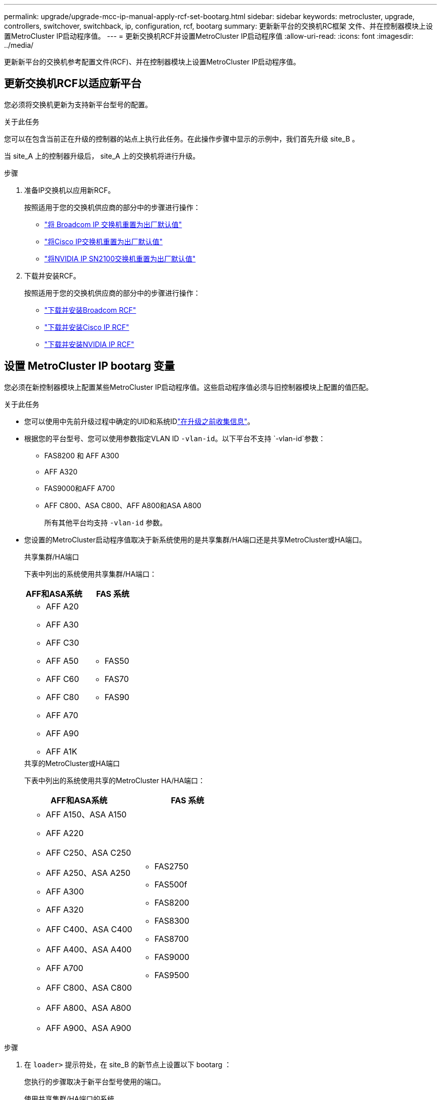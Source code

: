 ---
permalink: upgrade/upgrade-mcc-ip-manual-apply-rcf-set-bootarg.html 
sidebar: sidebar 
keywords: metrocluster, upgrade, controllers, switchover, switchback, ip, configuration, rcf, bootarg 
summary: 更新新平台的交换机RC框架 文件、并在控制器模块上设置MetroCluster IP启动程序值。 
---
= 更新交换机RCF并设置MetroCluster IP启动程序值
:allow-uri-read: 
:icons: font
:imagesdir: ../media/


[role="lead"]
更新新平台的交换机参考配置文件(RCF)、并在控制器模块上设置MetroCluster IP启动程序值。



== 更新交换机RCF以适应新平台

您必须将交换机更新为支持新平台型号的配置。

.关于此任务
您可以在包含当前正在升级的控制器的站点上执行此任务。在此操作步骤中显示的示例中，我们首先升级 site_B 。

当 site_A 上的控制器升级后， site_A 上的交换机将进行升级。

.步骤
. 准备IP交换机以应用新RCF。
+
按照适用于您的交换机供应商的部分中的步骤进行操作：

+
** link:../install-ip/task_switch_config_broadcom.html#resetting-the-broadcom-ip-switch-to-factory-defaults["将 Broadcom IP 交换机重置为出厂默认值"]
** link:../install-ip/task_switch_config_cisco.html#resetting-the-cisco-ip-switch-to-factory-defaults["将Cisco IP交换机重置为出厂默认值"]
** link:../install-ip/task_switch_config_nvidia.html#reset-the-nvidia-ip-sn2100-switch-to-factory-defaults["将NVIDIA IP SN2100交换机重置为出厂默认值"]


. 下载并安装RCF。
+
按照适用于您的交换机供应商的部分中的步骤进行操作：

+
** link:../install-ip/task_switch_config_broadcom.html#downloading-and-installing-the-broadcom-rcf-files["下载并安装Broadcom RCF"]
** link:../install-ip/task_switch_config_cisco.html#downloading-and-installing-the-cisco-ip-rcf-files["下载并安装Cisco IP RCF"]
** link:../install-ip/task_switch_config_nvidia.html#download-and-install-the-nvidia-rcf-files["下载并安装NVIDIA IP RCF"]






== 设置 MetroCluster IP bootarg 变量

您必须在新控制器模块上配置某些MetroCluster IP启动程序值。这些启动程序值必须与旧控制器模块上配置的值匹配。

.关于此任务
* 您可以使用中先前升级过程中确定的UID和系统IDlink:upgrade-mcc-ip-prepare-system.html#gather-information-before-the-upgrade["在升级之前收集信息"]。
* 根据您的平台型号、您可以使用参数指定VLAN ID `-vlan-id`。以下平台不支持 `-vlan-id`参数：
+
** FAS8200 和 AFF A300
** AFF A320
** FAS9000和AFF A700
** AFF C800、ASA C800、AFF A800和ASA A800
+
所有其他平台均支持 `-vlan-id` 参数。



* 您设置的MetroCluster启动程序值取决于新系统使用的是共享集群/HA端口还是共享MetroCluster或HA端口。
+
[role="tabbed-block"]
====
.共享集群/HA端口
--
下表中列出的系统使用共享集群/HA端口：

[cols="2*"]
|===
| AFF和ASA系统 | FAS 系统 


 a| 
** AFF A20
** AFF A30
** AFF C30
** AFF A50
** AFF C60
** AFF C80
** AFF A70
** AFF A90
** AFF A1K

 a| 
** FAS50
** FAS70
** FAS90


|===
--
.共享的MetroCluster或HA端口
--
下表中列出的系统使用共享的MetroCluster HA/HA端口：

[cols="2*"]
|===
| AFF和ASA系统 | FAS 系统 


 a| 
** AFF A150、ASA A150
** AFF A220
** AFF C250、ASA C250
** AFF A250、ASA A250
** AFF A300
** AFF A320
** AFF C400、ASA C400
** AFF A400、ASA A400
** AFF A700
** AFF C800、ASA C800
** AFF A800、ASA A800
** AFF A900、ASA A900

 a| 
** FAS2750
** FAS500f
** FAS8200
** FAS8300
** FAS8700
** FAS9000
** FAS9500


|===
--
====


.步骤
. 在 `loader>` 提示符处，在 site_B 的新节点上设置以下 bootarg ：
+
您执行的步骤取决于新平台型号使用的端口。

+
[role="tabbed-block"]
====
.使用共享集群/HA端口的系统
--
.. 设置以下Bootargs：
+
`setenv bootarg.mcc.port_a_ip_config <local-IP-address/local-IP-mask,0,0,DR-partner-IP-address,DR-aux-partnerIP-address,vlan-id>`

+
`setenv bootarg.mcc.port_b_ip_config <local-IP-address/local-IP-mask,0,0,DR-partner-IP-address,DR-aux-partnerIP-address,vlan-id>`

+

NOTE: 如果接口使用的是默认VLAN ID、则 `vlan-id`不需要参数。

+
以下示例将使用VLAN 120 (第一个网络)和VLAN 130 (第二个网络)为NODE_B_1-NEW设置值：

+
[listing]
----
setenv bootarg.mcc.port_a_ip_config 172.17.26.10/23,0,0,172.17.26.13,172.17.26.12,120
setenv bootarg.mcc.port_b_ip_config 172.17.27.10/23,0,0,172.17.27.13,172.17.27.12,130
----
+
以下示例将使用VLAN 120 (第一个网络)和VLAN 130 (第二个网络)为NODE_B_2-NEW设置值：

+
[listing]
----
setenv bootarg.mcc.port_a_ip_config 172.17.26.11/23,0,0,172.17.26.12,172.17.26.13,120
setenv bootarg.mcc.port_b_ip_config 172.17.27.11/23,0,0,172.17.27.12,172.17.27.13,130
----
+
以下示例将使用默认VLAN为所有MetroCluster IP DR连接设置NODE_B_1-NEW的值：

+
[listing]
----
setenv bootarg.mcc.port_a_ip_config
172.17.26.10/23,0,0,172.17.26.13,172.17.26.12
setenv bootarg.mcc.port_b_ip_config
172.17.27.10/23,0,0,172.17.27.13,172.17.27.12
----
+
以下示例将使用默认VLAN为所有MetroCluster IP DR连接设置NODE_B_2-NEW的值：

+
[listing]
----
setenv bootarg.mcc.port_a_ip_config
172.17.26.11/23,0,0,172.17.26.12,172.17.26.13
setenv bootarg.mcc.port_b_ip_config
172.17.27.11/23,0,0,172.17.27.12,172.17.27.13
----


--
.使用共享的MetroCluster或HA端口的系统
.. 设置以下Bootargs：
+
`setenv bootarg.mcc.port_a_ip_config <local-IP-address/local-IP-mask,0,HA-partner-IP-address,DR-partner-IP-address,DR-aux-partnerIP-address,vlan-id>`

+
`setenv bootarg.mcc.port_b_ip_config <local-IP-address/local-IP-mask,0,HA-partner-IP-address,DR-partner-IP-address,DR-aux-partnerIP-address,vlan-id>`

+

NOTE: 如果接口使用的是默认VLAN ID、则 `vlan-id`不需要参数。

+
以下示例将使用VLAN 120 (第一个网络)和VLAN 130 (第二个网络)为NODE_B_1-NEW设置值：

+
[listing]
----
setenv bootarg.mcc.port_a_ip_config 172.17.26.10/23,0,172.17.26.11,172.17.26.13,172.17.26.12,120
setenv bootarg.mcc.port_b_ip_config 172.17.27.10/23,0,172.17.27.11,172.17.27.13,172.17.27.12,130
----
+
以下示例将使用VLAN 120 (第一个网络)和VLAN 130 (第二个网络)为NODE_B_2-NEW设置值：

+
[listing]
----
setenv bootarg.mcc.port_a_ip_config 172.17.26.11/23,0,172.17.26.10,172.17.26.12,172.17.26.13,120
setenv bootarg.mcc.port_b_ip_config 172.17.27.11/23,0,172.17.27.10,172.17.27.12,172.17.27.13,130
----
+
以下示例将使用默认VLAN为所有MetroCluster IP DR连接设置NODE_B_1-NEW的值：

+
[listing]
----
setenv bootarg.mcc.port_a_ip_config
172.17.26.10/23,0,172.17.26.11,172.17.26.13,172.17.26.12
setenv bootarg.mcc.port_b_ip_config
172.17.27.10/23,0,172.17.27.11,172.17.27.13,172.17.27.12
----
+
以下示例将使用默认VLAN为所有MetroCluster IP DR连接设置NODE_B_2-NEW的值：

+
[listing]
----
setenv bootarg.mcc.port_a_ip_config
172.17.26.11/23,0,172.17.26.10,172.17.26.12,172.17.26.13
setenv bootarg.mcc.port_b_ip_config
172.17.27.11/23,0,172.17.27.10,172.17.27.12,172.17.27.13
----


--

--
====
. 在新节点的 LOADER 提示符处，设置 UUID ：
+
`setenv bootarg.mgwd.partner_cluster_uuid <partner-cluster-UUID>`

+
`setenv bootarg.mgwd.cluster_uuid <local-cluster-UUID>`

+
`setenv bootarg.mcc.pri_partner_uuid <DR-partner-node-UUID>`

+
`setenv bootarg.mcc.aux_partner_uuid <DR-aux-partner-node-UUID>`

+
`setenv bootarg.mcc_iscsi.node_uuid <local-node-UUID>`

+
.. 设置 node_B_1-new 上的 UUID ：
+
以下示例显示了用于设置 node_B_1-new 上的 UUID 的命令：

+
[listing]
----
setenv bootarg.mgwd.cluster_uuid ee7db9d5-9a82-11e7-b68b-00a098908039
setenv bootarg.mgwd.partner_cluster_uuid 07958819-9ac6-11e7-9b42-00a098c9e55d
setenv bootarg.mcc.pri_partner_uuid f37b240b-9ac1-11e7-9b42-00a098c9e55d
setenv bootarg.mcc.aux_partner_uuid bf8e3f8f-9ac4-11e7-bd4e-00a098ca379f
setenv bootarg.mcc_iscsi.node_uuid f03cb63c-9a7e-11e7-b68b-00a098908039
----
.. 设置 node_B_2-new 上的 UUID ：
+
以下示例显示了用于设置 node_B_2-new 上的 UUID 的命令：

+
[listing]
----
setenv bootarg.mgwd.cluster_uuid ee7db9d5-9a82-11e7-b68b-00a098908039
setenv bootarg.mgwd.partner_cluster_uuid 07958819-9ac6-11e7-9b42-00a098c9e55d
setenv bootarg.mcc.pri_partner_uuid bf8e3f8f-9ac4-11e7-bd4e-00a098ca379f
setenv bootarg.mcc.aux_partner_uuid f37b240b-9ac1-11e7-9b42-00a098c9e55d
setenv bootarg.mcc_iscsi.node_uuid aa9a7a7a-9a81-11e7-a4e9-00a098908c35
----


. 从已启动的站点运行以下命令、以确定原始系统是否配置了高级驱动器分区(ADP)：
+
`d展示`

+
如果配置了ADP、则输出中的"container type"列将显示"shared" `disk show` 。如果"container type"具有任何其他值、则系统上未配置ADP。以下示例输出显示了配置了ADP的系统：

+
[listing]
----
::> disk show
                    Usable               Disk    Container   Container
Disk                Size       Shelf Bay Type    Type        Name      Owner

Info: This cluster has partitioned disks. To get a complete list of spare disk
      capacity use "storage aggregate show-spare-disks".
----------------    ---------- ----- --- ------- ----------- --------- --------
1.11.0              894.0GB    11    0   SSD      shared     testaggr  node_A_1
1.11.1              894.0GB    11    1   SSD      shared     testaggr  node_A_1
1.11.2              894.0GB    11    2   SSD      shared     testaggr  node_A_1
----
. 如果原始系统配置了用于ADP的分区磁盘、请在每个替代节点的提示符处启用它 `LOADER` ：
+
`setenv bootarg.mcc.ADP 启用 true`

. 设置以下变量：
+
`setenv bootarg.mcc.local_config_id <original-sys-id>`

+
`setenv bootarg.mcc.dr_partner <dr-partner-sys-id>`

+

NOTE: 必须将 `setenv bootarg.mcc.local_config_id` 变量设置为 * 原始 * 控制器模块 node_B_1-old 的 sys-id 。

+
.. 设置 node_B_1-new 上的变量。
+
以下示例显示了用于设置 node_B_1-new 上的值的命令：

+
[listing]
----
setenv bootarg.mcc.local_config_id 537403322
setenv bootarg.mcc.dr_partner 537403324
----
.. 设置 node_B_2-new 上的变量。
+
以下示例显示了用于设置 node_B_2-new 上的值的命令：

+
[listing]
----
setenv bootarg.mcc.local_config_id 537403321
setenv bootarg.mcc.dr_partner 537403323
----


. 如果对外部密钥管理器使用加密，请设置所需的 boottargets ：
+
`setenv bootarg.kmip.init.ipaddr`

+
`setenv bootarg.kmip.kmip.init.netmask`

+
`setenv bootarg.kmip.kmip.init.gateway`

+
`setenv bootarg.kmip.kmip.init.interface`



.下一步是什么？
link:upgrade-mcc-ip-manual-reassign-root-agg.html["重新分配根聚合磁盘"](英文)
